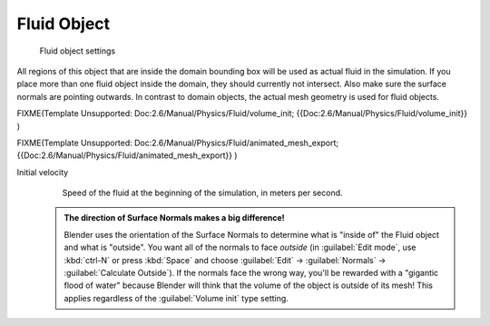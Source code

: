 

Fluid Object
============


.. figure:: /images/Blender_fluids_fluid.jpg
   :width: 300px
   :figwidth: 300px

   Fluid object settings


All regions of this object that are inside the domain bounding box will be used as actual
fluid in the simulation. If you place more than one fluid object inside the domain,
they should currently not intersect. Also make sure the surface normals are pointing outwards.
In contrast to domain objects, the actual mesh geometry is used for fluid objects.


FIXME(Template Unsupported: Doc:2.6/Manual/Physics/Fluid/volume_init;
{{Doc:2.6/Manual/Physics/Fluid/volume_init}}
)


FIXME(Template Unsupported: Doc:2.6/Manual/Physics/Fluid/animated_mesh_export;
{{Doc:2.6/Manual/Physics/Fluid/animated_mesh_export}}
)

Initial velocity
   Speed of the fluid at the beginning of the simulation, in meters per second.


 .. admonition:: The direction of Surface Normals makes a big difference!
   :class: nicetip

   Blender uses the orientation of the Surface Normals to determine what is "inside of" the Fluid object and what is "outside". You want all of the normals to face *outside* (in :guilabel:`Edit mode`\ , use :kbd:`ctrl-N` or press :kbd:`Space` and choose :guilabel:`Edit` → :guilabel:`Normals` → :guilabel:`Calculate Outside`\ ). If the normals face the wrong way, you'll be rewarded with a "gigantic flood of water" because Blender will think that the volume of the object is outside of its mesh! This applies regardless of the :guilabel:`Volume init` type setting.


